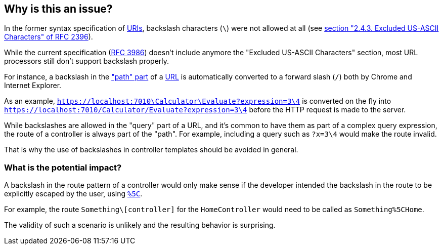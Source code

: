== Why is this an issue?

In the former syntax specification of https://en.wikipedia.org/wiki/Uniform_Resource_Identifier[URIs], backslash characters (`\`) were not allowed at all (see https://datatracker.ietf.org/doc/html/rfc2396/#section-2.4.3[section "2.4.3. Excluded US-ASCII Characters" of RFC 2396]). 

While the current specification (https://datatracker.ietf.org/doc/html/rfc3986[RFC 3986]) doesn't include anymore the "Excluded US-ASCII Characters" section, most URL processors still don't support backslash properly.

For instance, a backslash in the https://datatracker.ietf.org/doc/html/rfc3986#section-3.3["path" part] of a https://en.wikipedia.org/wiki/URL#Syntax[URL] is automatically converted to a forward slash (`/`) both by Chrome and Internet Explorer. 

As an example, `https://localhost:7010\Calculator\Evaluate?expression=3\4` is converted on the fly into `https://localhost:7010/Calculator/Evaluate?expression=3\4` before the HTTP request is made to the server.

While backslashes are allowed in the "query" part of a URL, and it's common to have them as part of a complex query expression, the route of a controller is always part of the "path". For example, including a query such as `?x=3\4` would make the route invalid.

That is why the use of backslashes in controller templates should be avoided in general.

=== What is the potential impact?

A backslash in the route pattern of a controller would only make sense if the developer intended the backslash in the route to be explicitly escaped by the user, using https://en.wikipedia.org/wiki/Percent-encoding#Character_data[`%5C`].

For example, the route `Something\[controller]` for the `HomeController` would need to be called as `Something%5CHome`.

The validity of such a scenario is unlikely and the resulting behavior is surprising. 



